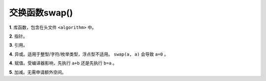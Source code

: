 交换函数swap()
=======================

**1**. 库函数，包含在头文件 ``<algorithm>`` 中。

.. code:: cpp
    std:: swap(a, b);

**2**. 指针。

.. code-block:: cpp
    :linenos:

    templtate<class T>
    void swap(T *x, T *y)
    {
        T tmp = *x;
        *x = *y;
        *y = tmp;
    }

**3**. 引用。

.. code-block:: cpp
    :linenos:

    templtate<class T>
    void swap(T &x, T &y)
    {
        T tmp = x;
        x = y;
        y = tmp;
    }

**4**. 异或。适用于整型/字符/枚举类型，浮点型不适用。 ``swap(a, a)`` 会导致 ``a=0`` 。

.. code:: cpp
    #define swap(a, b) a^=b^=a^=b;

**4**. 赋值。受编译器影响，先执行 ``a+b`` 还是先执行 ``b=a`` 。

.. code:: cpp
    #define swap(a, b) a=a+b-(b=a);

**5**. 加减。无需申请额外空间。

.. code-block:: cpp
    :linenos:

    templtate<class T>
    void swap(T &x, T &y)
    {
        x = x + y;
        y = x - y;
        x = x - y;
    }